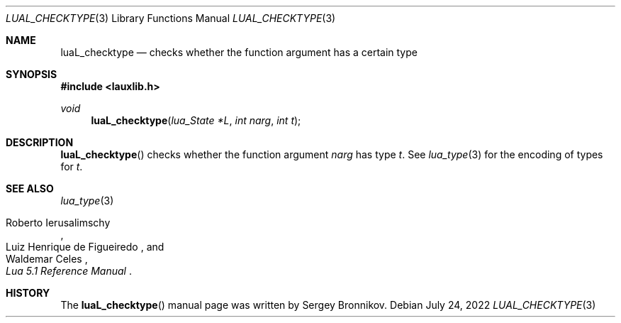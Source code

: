 .Dd $Mdocdate: July 24 2022 $
.Dt LUAL_CHECKTYPE 3
.Os
.Sh NAME
.Nm luaL_checktype
.Nd checks whether the function argument has a certain type
.Sh SYNOPSIS
.In lauxlib.h
.Ft void
.Fn luaL_checktype "lua_State *L" "int narg" "int t"
.Sh DESCRIPTION
.Fn luaL_checktype
checks whether the function argument
.Fa narg
has type
.Fa t .
See
.Xr lua_type 3
for the encoding of types for
.Fa t .
.Sh SEE ALSO
.Xr lua_type 3
.Rs
.%A Roberto Ierusalimschy
.%A Luiz Henrique de Figueiredo
.%A Waldemar Celes
.%T Lua 5.1 Reference Manual
.Re
.Sh HISTORY
The
.Fn luaL_checktype
manual page was written by Sergey Bronnikov.
